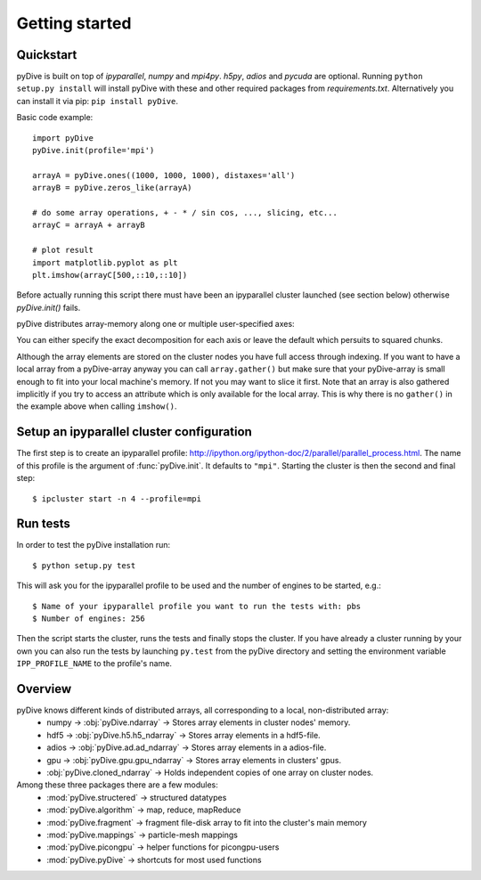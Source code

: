 Getting started
===============

Quickstart
----------

pyDive is built on top of *ipyparallel*, *numpy* and *mpi4py*. *h5py*, *adios* and *pycuda* are optional. Running ``python setup.py install`` will install
pyDive with these and other required packages from `requirements.txt`. Alternatively you can install it via pip: ``pip install pyDive``.

Basic code example: ::

  import pyDive
  pyDive.init(profile='mpi')

  arrayA = pyDive.ones((1000, 1000, 1000), distaxes='all')
  arrayB = pyDive.zeros_like(arrayA)

  # do some array operations, + - * / sin cos, ..., slicing, etc...
  arrayC = arrayA + arrayB

  # plot result
  import matplotlib.pyplot as plt
  plt.imshow(arrayC[500,::10,::10])

Before actually running this script there must have been an ipyparallel cluster launched (see section below) otherwise `pyDive.init()` fails.

pyDive distributes array-memory along one or multiple user-specified axes:

.. image:: decomposition.png

You can either specify the exact decomposition for each axis or leave the default which persuits to squared chunks.

Although the array elements are stored on the cluster nodes you have full access through indexing. If you want to have a local array
from a pyDive-array anyway you can call ``array.gather()`` but make sure that your pyDive-array is small enough to fit
into your local machine's memory. If not you may want to slice it first. Note that an array is also gathered implicitly
if you try to access an attribute which is only available for the local array. This is why there is no ``gather()`` in the example above
when calling ``imshow()``.

.. _cluster-config:

Setup an ipyparallel cluster configuration
-----------------------------------------------

The first step is to create an ipyparallel profile: http://ipython.org/ipython-doc/2/parallel/parallel_process.html.
The name of this profile is the argument of :func:`pyDive.init`. It defaults to ``"mpi"``.
Starting the cluster is then the second and final step::

  $ ipcluster start -n 4 --profile=mpi

Run tests
---------

In order to test the pyDive installation run::

  $ python setup.py test

This will ask you for the ipyparallel profile to be used and the number of engines to be started, e.g.: ::

  $ Name of your ipyparallel profile you want to run the tests with: pbs
  $ Number of engines: 256

Then the script starts the cluster, runs the tests and finally stops the cluster. If you have already a cluster running by your own
you can also run the tests by launching ``py.test`` from the pyDive directory and setting the environment variable ``IPP_PROFILE_NAME``
to the profile's name.

Overview
--------

pyDive knows different kinds of distributed arrays, all corresponding to a local, non-distributed array:
  - numpy -> :obj:`pyDive.ndarray` -> Stores array elements in cluster nodes' memory.
  - hdf5 -> :obj:`pyDive.h5.h5_ndarray` -> Stores array elements in a hdf5-file.
  - adios -> :obj:`pyDive.ad.ad_ndarray` -> Stores array elements in a adios-file.
  - gpu -> :obj:`pyDive.gpu.gpu_ndarray` -> Stores array elements in clusters' gpus.
  - :obj:`pyDive.cloned_ndarray` -> Holds independent copies of one array on cluster nodes.

Among these three packages there are a few modules:
  - :mod:`pyDive.structered` -> structured datatypes
  - :mod:`pyDive.algorithm` -> map, reduce, mapReduce
  - :mod:`pyDive.fragment` -> fragment file-disk array to fit into the cluster's main memory
  - :mod:`pyDive.mappings` -> particle-mesh mappings
  - :mod:`pyDive.picongpu` -> helper functions for picongpu-users
  - :mod:`pyDive.pyDive` -> shortcuts for most used functions

